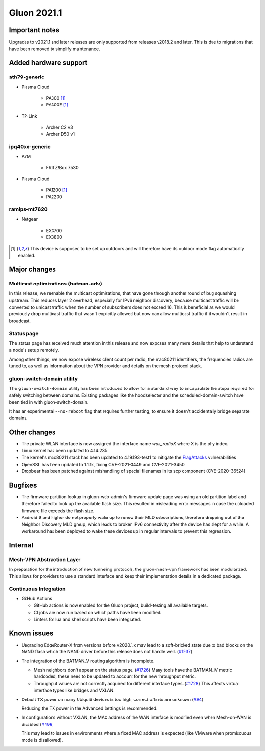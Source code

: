Gluon 2021.1
============

Important notes
---------------

Upgrades to v2021.1 and later releases are only supported from releases v2018.2 and later. This is due to migrations that have been removed to simplify maintenance.


Added hardware support
----------------------


ath79-generic
~~~~~~~~~~~~~

* Plasma Cloud

    - PA300 [#outdoor]_
    - PA300E [#outdoor]_

* TP-Link

    - Archer C2 v3
    - Archer D50 v1


ipq40xx-generic
~~~~~~~~~~~~~~~

* AVM

    - FRITZ!Box 7530

* Plasma Cloud

    - PA1200 [#outdoor]_
    - PA2200


ramips-mt7620
~~~~~~~~~~~~~

* Netgear

    - EX3700
    - EX3800


.. [#outdoor]
  This device is supposed to be set up outdoors and will therefore have its outdoor mode flag automatically enabled.


Major changes
-------------

Multicast optimizations (batman-adv)
~~~~~~~~~~~~~~~~~~~~~~~~~~~~~~~~~~~~

In this release, we reenable the multicast optimizations, that have gone through another round of bug squashing upstream. This reduces layer 2 overhead, especially for IPv6 neighbor discovery, because multicast traffic will be converted to unicast traffic when the number of subscribers does not exceed 16. This is beneficial as we would previously drop multicast traffic that wasn't explicitly allowed but now can allow multicast traffic if it wouldn't result in broadcast.


Status page
~~~~~~~~~~~

The status page has received much attention in this release and now exposes many more details that help to understand a node's setup remotely.

Among other things, we now expose wireless client count per radio, the mac80211 identifiers, the frequencies radios are tuned to, as well as information about the VPN provider and details on the mesh protocol stack.


gluon-switch-domain utility
~~~~~~~~~~~~~~~~~~~~~~~~~~~

The ``gluon-switch-domain`` utility has been introduced to allow for a standard way to encapsulate the steps required for safely switching between domains. Existing packages like the hoodselector and the scheduled-domain-switch have been tied in with gluon-switch-domain.

It has an experimental ``--no-reboot`` flag that requires further testing, to ensure it doesn't accidentally bridge separate domains.


Other changes
-------------

- The private WLAN interface is now assigned the interface name `wan_radioX` where X is the phy index.
- Linux kernel has been updated to 4.14.235
- The kernel's mac80211 stack has been updated to 4.19.193-test1 to mitigate the `FragAttacks <https://www.fragattacks.com/>`_ vulnerabilities
- OpenSSL has been updated to 1.1.1k, fixing CVE-2021-3449 and CVE-2021-3450
- Dropbear has been patched against mishandling of special filenames in its scp component (CVE-2020-36524)

Bugfixes
--------

- The firmware partition lookup in gluon-web-admin's firmware update page was using an old partition label and therefore failed to look up the available flash size. This resulted in misleading error messages in case the uploaded firmware file exceeds the flash size.

- Android 9 and higher do not properly wake up to renew their MLD subscriptions, therefore dropping out of the Neighbor Discovery MLD group, which leads to broken IPv6 connectivity after the device has slept for a while. A workaround has been deployed to wake these devices up in regular intervals to prevent this regression.


Internal
--------

Mesh-VPN Abstraction Layer
~~~~~~~~~~~~~~~~~~~~~~~~~~

In preparation for the introduction of new tunneling protocols, the gluon-mesh-vpn framework has been modularized. This allows for providers to use a standard interface and keep their implementation details in a dedicated package.


Continuous Integration
~~~~~~~~~~~~~~~~~~~~~~

* GitHub Actions

  - GitHub actions is now enabled for the Gluon project, build-testing all available targets.

  - CI jobs are now run based on which paths have been modified.

  - Linters for lua and shell scripts have been integrated.


Known issues
------------

* Upgrading EdgeRouter-X from versions before v2020.1.x may lead to a soft-bricked state due to bad blocks on the NAND flash which the NAND driver before this release does not handle well.
  (`#1937 <https://github.com/freifunk-gluon/gluon/issues/1937>`_)

* The integration of the BATMAN_V routing algorithm is incomplete.

  - Mesh neighbors don't appear on the status page. (`#1726 <https://github.com/freifunk-gluon/gluon/issues/1726>`_)
    Many tools have the BATMAN_IV metric hardcoded, these need to be updated to account for the new throughput
    metric.
  - Throughput values are not correctly acquired for different interface types.
    (`#1728 <https://github.com/freifunk-gluon/gluon/issues/1728>`_)
    This affects virtual interface types like bridges and VXLAN.

* Default TX power on many Ubiquiti devices is too high, correct offsets are unknown
  (`#94 <https://github.com/freifunk-gluon/gluon/issues/94>`_)

  Reducing the TX power in the Advanced Settings is recommended.

* In configurations without VXLAN, the MAC address of the WAN interface is modified even when Mesh-on-WAN is disabled
  (`#496 <https://github.com/freifunk-gluon/gluon/issues/496>`_)

  This may lead to issues in environments where a fixed MAC address is expected (like VMware when promiscuous mode is disallowed).
